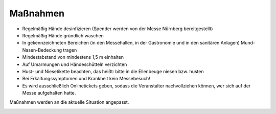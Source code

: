 .. title: Hygienekonzept
.. slug: hygienekonzept
.. date: 2020-08-12 20:00:00 UTC+01:00
.. tags: 
.. category: 
.. link: 
.. description: 
.. type: text

Maßnahmen
=============
* Regelmäßig Hände desinfizieren (Spender werden von der Messe Nürnberg bereitgestellt)
* Regelmäßig Hände gründlich waschen
* In gekennzeichneten Bereichen (in den Messehallen, in der Gastronomie und in den sanitären Anlagen) Mund-Nasen-Bedeckung tragen
* Mindestabstand von mindestens 1,5 m einhalten
* Auf Umarmungen und Händeschütteln verzichten
* Hust- und Niesetikette beachten, das heißt: bitte in die Ellenbeuge niesen bzw. husten
* Bei Erkältungssymptomen und Krankheit kein Messebesuch!
* Es wird ausschließlich Onlinetickets geben, sodass die Veranstalter nachvollziehen können, wer sich auf der Messe aufgehalten hatte.

Maßnahmen werden an die aktuelle Situation angepasst.

.. image:: /assets/img/60pxBlank.svg 

